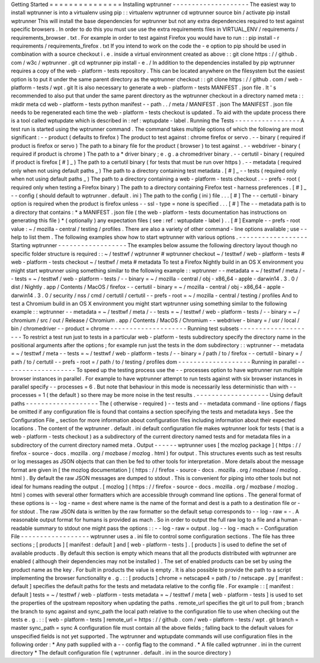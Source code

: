 Getting
Started
=
=
=
=
=
=
=
=
=
=
=
=
=
=
=
Installing
wptrunner
-
-
-
-
-
-
-
-
-
-
-
-
-
-
-
-
-
-
-
-
The
easiest
way
to
install
wptrunner
is
into
a
virtualenv
using
pip
:
:
virtualenv
wptrunner
cd
wptrunner
source
bin
/
activate
pip
install
wptrunner
This
will
install
the
base
dependencies
for
wptrunner
but
not
any
extra
dependencies
required
to
test
against
specific
browsers
.
In
order
to
do
this
you
must
use
use
the
extra
requirements
files
in
VIRTUAL_ENV
/
requirements
/
requirements_browser
.
txt
.
For
example
in
order
to
test
against
Firefox
you
would
have
to
run
:
:
pip
install
-
r
requirements
/
requirements_firefox
.
txt
If
you
intend
to
work
on
the
code
the
-
e
option
to
pip
should
be
used
in
combination
with
a
source
checkout
i
.
e
.
inside
a
virtual
environment
created
as
above
:
:
git
clone
https
:
/
/
github
.
com
/
w3c
/
wptrunner
.
git
cd
wptrunner
pip
install
-
e
.
/
In
addition
to
the
dependencies
installed
by
pip
wptrunner
requires
a
copy
of
the
web
-
platform
-
tests
repository
.
This
can
be
located
anywhere
on
the
filesystem
but
the
easiest
option
is
to
put
it
under
the
same
parent
directory
as
the
wptrunner
checkout
:
:
git
clone
https
:
/
/
github
.
com
/
web
-
platform
-
tests
/
wpt
.
git
It
is
also
necessary
to
generate
a
web
-
platform
-
tests
MANIFEST
.
json
file
.
It
'
s
recommended
to
also
put
that
under
the
same
parent
directory
as
the
wptrunner
checkout
in
a
directory
named
meta
:
:
mkdir
meta
cd
web
-
platform
-
tests
python
manifest
-
-
path
.
.
/
meta
/
MANIFEST
.
json
The
MANIFEST
.
json
file
needs
to
be
regenerated
each
time
the
web
-
platform
-
tests
checkout
is
updated
.
To
aid
with
the
update
process
there
is
a
tool
called
wptupdate
which
is
described
in
:
ref
:
wptupdate
-
label
.
Running
the
Tests
-
-
-
-
-
-
-
-
-
-
-
-
-
-
-
-
-
A
test
run
is
started
using
the
wptrunner
command
.
The
command
takes
multiple
options
of
which
the
following
are
most
significant
:
-
-
product
(
defaults
to
firefox
)
The
product
to
test
against
:
chrome
firefox
or
servo
.
-
-
binary
(
required
if
product
is
firefox
or
servo
)
The
path
to
a
binary
file
for
the
product
(
browser
)
to
test
against
.
-
-
webdriver
-
binary
(
required
if
product
is
chrome
)
The
path
to
a
*
driver
binary
;
e
.
g
.
a
chromedriver
binary
.
-
-
certutil
-
binary
(
required
if
product
is
firefox
[
#
]
_
)
The
path
to
a
certutil
binary
(
for
tests
that
must
be
run
over
https
)
.
-
-
metadata
(
required
only
when
not
using
default
paths
_
)
The
path
to
a
directory
containing
test
metadata
.
[
#
]
_
-
-
tests
(
required
only
when
not
using
default
paths
_
)
The
path
to
a
directory
containing
a
web
-
platform
-
tests
checkout
.
-
-
prefs
-
root
(
required
only
when
testing
a
Firefox
binary
)
The
path
to
a
directory
containing
Firefox
test
-
harness
preferences
.
[
#
]
_
-
-
config
(
should
default
to
wptrunner
.
default
.
ini
)
The
path
to
the
config
(
ini
)
file
.
.
.
[
#
]
The
-
-
certutil
-
binary
option
is
required
when
the
product
is
firefox
unless
-
-
ssl
-
type
=
none
is
specified
.
.
.
[
#
]
The
-
-
metadata
path
is
to
a
directory
that
contains
:
*
a
MANIFEST
.
json
file
(
the
web
-
platform
-
tests
documentation
has
instructions
on
generating
this
file
)
*
(
optionally
)
any
expectation
files
(
see
:
ref
:
wptupdate
-
label
)
.
.
[
#
]
Example
-
-
prefs
-
root
value
:
~
/
mozilla
-
central
/
testing
/
profiles
.
There
are
also
a
variety
of
other
command
-
line
options
available
;
use
-
-
help
to
list
them
.
The
following
examples
show
how
to
start
wptrunner
with
various
options
.
-
-
-
-
-
-
-
-
-
-
-
-
-
-
-
-
-
-
Starting
wptrunner
-
-
-
-
-
-
-
-
-
-
-
-
-
-
-
-
-
-
The
examples
below
assume
the
following
directory
layout
though
no
specific
folder
structure
is
required
:
:
~
/
testtwf
/
wptrunner
#
wptrunner
checkout
~
/
testtwf
/
web
-
platform
-
tests
#
web
-
platform
-
tests
checkout
~
/
testtwf
/
meta
#
metadata
To
test
a
Firefox
Nightly
build
in
an
OS
X
environment
you
might
start
wptrunner
using
something
similar
to
the
following
example
:
:
wptrunner
-
-
metadata
=
~
/
testtwf
/
meta
/
-
-
tests
=
~
/
testtwf
/
web
-
platform
-
tests
/
\
-
-
binary
=
~
/
mozilla
-
central
/
obj
-
x86_64
-
apple
-
darwin14
.
3
.
0
/
dist
/
Nightly
.
app
/
Contents
/
MacOS
/
firefox
\
-
-
certutil
-
binary
=
~
/
mozilla
-
central
/
obj
-
x86_64
-
apple
-
darwin14
.
3
.
0
/
security
/
nss
/
cmd
/
certutil
/
certutil
\
-
-
prefs
-
root
=
~
/
mozilla
-
central
/
testing
/
profiles
And
to
test
a
Chromium
build
in
an
OS
X
environment
you
might
start
wptrunner
using
something
similar
to
the
following
example
:
:
wptrunner
-
-
metadata
=
~
/
testtwf
/
meta
/
-
-
tests
=
~
/
testtwf
/
web
-
platform
-
tests
/
\
-
-
binary
=
~
/
chromium
/
src
/
out
/
Release
/
Chromium
.
app
/
Contents
/
MacOS
/
Chromium
\
-
-
webdriver
-
binary
=
/
usr
/
local
/
bin
/
chromedriver
-
-
product
=
chrome
-
-
-
-
-
-
-
-
-
-
-
-
-
-
-
-
-
-
-
-
Running
test
subsets
-
-
-
-
-
-
-
-
-
-
-
-
-
-
-
-
-
-
-
-
To
restrict
a
test
run
just
to
tests
in
a
particular
web
-
platform
-
tests
subdirectory
specify
the
directory
name
in
the
positional
arguments
after
the
options
;
for
example
run
just
the
tests
in
the
dom
subdirectory
:
:
wptrunner
-
-
metadata
=
~
/
testtwf
/
meta
-
-
tests
=
~
/
testtwf
/
web
-
platform
-
tests
/
\
-
-
binary
=
/
path
/
to
/
firefox
-
-
certutil
-
binary
=
/
path
/
to
/
certutil
\
-
-
prefs
-
root
=
/
path
/
to
/
testing
/
profiles
\
dom
-
-
-
-
-
-
-
-
-
-
-
-
-
-
-
-
-
-
-
Running
in
parallel
-
-
-
-
-
-
-
-
-
-
-
-
-
-
-
-
-
-
-
To
speed
up
the
testing
process
use
the
-
-
processes
option
to
have
wptrunner
run
multiple
browser
instances
in
parallel
.
For
example
to
have
wptrunner
attempt
to
run
tests
against
with
six
browser
instances
in
parallel
specify
-
-
processes
=
6
.
But
note
that
behaviour
in
this
mode
is
necessarily
less
deterministic
than
with
-
-
processes
=
1
(
the
default
)
so
there
may
be
more
noise
in
the
test
results
.
-
-
-
-
-
-
-
-
-
-
-
-
-
-
-
-
-
-
-
Using
default
paths
-
-
-
-
-
-
-
-
-
-
-
-
-
-
-
-
-
-
-
The
(
otherwise
-
required
)
-
-
tests
and
-
-
metadata
command
-
line
options
/
flags
be
omitted
if
any
configuration
file
is
found
that
contains
a
section
specifying
the
tests
and
metadata
keys
.
See
the
Configuration
File
_
section
for
more
information
about
configuration
files
including
information
about
their
expected
locations
.
The
content
of
the
wptrunner
.
default
.
ini
default
configuration
file
makes
wptrunner
look
for
tests
(
that
is
a
web
-
platform
-
tests
checkout
)
as
a
subdirectory
of
the
current
directory
named
tests
and
for
metadata
files
in
a
subdirectory
of
the
current
directory
named
meta
.
Output
-
-
-
-
-
-
wptrunner
uses
[
the
mozlog
package
]
(
https
:
/
/
firefox
-
source
-
docs
.
mozilla
.
org
/
mozbase
/
mozlog
.
html
)
for
output
.
This
structures
events
such
as
test
results
or
log
messages
as
JSON
objects
that
can
then
be
fed
to
other
tools
for
interpretation
.
More
details
about
the
message
format
are
given
in
[
the
mozlog
documentation
]
(
https
:
/
/
firefox
-
source
-
docs
.
mozilla
.
org
/
mozbase
/
mozlog
.
html
)
.
By
default
the
raw
JSON
messages
are
dumped
to
stdout
.
This
is
convenient
for
piping
into
other
tools
but
not
ideal
for
humans
reading
the
output
.
[
mozlog
]
(
https
:
/
/
firefox
-
source
-
docs
.
mozilla
.
org
/
mozbase
/
mozlog
.
html
)
comes
with
several
other
formatters
which
are
accessible
through
command
line
options
.
The
general
format
of
these
options
is
-
-
log
-
name
=
dest
where
name
is
the
name
of
the
format
and
dest
is
a
path
to
a
destination
file
or
-
for
stdout
.
The
raw
JSON
data
is
written
by
the
raw
formatter
so
the
default
setup
corresponds
to
-
-
log
-
raw
=
-
.
A
reasonable
output
format
for
humans
is
provided
as
mach
.
So
in
order
to
output
the
full
raw
log
to
a
file
and
a
human
-
readable
summary
to
stdout
one
might
pass
the
options
:
:
-
-
log
-
raw
=
output
.
log
-
-
log
-
mach
=
-
Configuration
File
-
-
-
-
-
-
-
-
-
-
-
-
-
-
-
-
-
-
wptrunner
uses
a
.
ini
file
to
control
some
configuration
sections
.
The
file
has
three
sections
;
[
products
]
[
manifest
:
default
]
and
[
web
-
platform
-
tests
]
.
[
products
]
is
used
to
define
the
set
of
available
products
.
By
default
this
section
is
empty
which
means
that
all
the
products
distributed
with
wptrunner
are
enabled
(
although
their
dependencies
may
not
be
installed
)
.
The
set
of
enabled
products
can
be
set
by
using
the
product
name
as
the
key
.
For
built
in
products
the
value
is
empty
.
It
is
also
possible
to
provide
the
path
to
a
script
implementing
the
browser
functionality
e
.
g
.
:
:
[
products
]
chrome
=
netscape4
=
path
/
to
/
netscape
.
py
[
manifest
:
default
]
specifies
the
default
paths
for
the
tests
and
metadata
relative
to
the
config
file
.
For
example
:
:
[
manifest
:
default
]
tests
=
~
/
testtwf
/
web
-
platform
-
tests
metadata
=
~
/
testtwf
/
meta
[
web
-
platform
-
tests
]
is
used
to
set
the
properties
of
the
upstream
repository
when
updating
the
paths
.
remote_url
specifies
the
git
url
to
pull
from
;
branch
the
branch
to
sync
against
and
sync_path
the
local
path
relative
to
the
configuration
file
to
use
when
checking
out
the
tests
e
.
g
.
:
:
[
web
-
platform
-
tests
]
remote_url
=
https
:
/
/
github
.
com
/
web
-
platform
-
tests
/
wpt
.
git
branch
=
master
sync_path
=
sync
A
configuration
file
must
contain
all
the
above
fields
;
falling
back
to
the
default
values
for
unspecified
fields
is
not
yet
supported
.
The
wptrunner
and
wptupdate
commands
will
use
configuration
files
in
the
following
order
:
*
Any
path
supplied
with
a
-
-
config
flag
to
the
command
.
*
A
file
called
wptrunner
.
ini
in
the
current
directory
*
The
default
configuration
file
(
wptrunner
.
default
.
ini
in
the
source
directory
)
